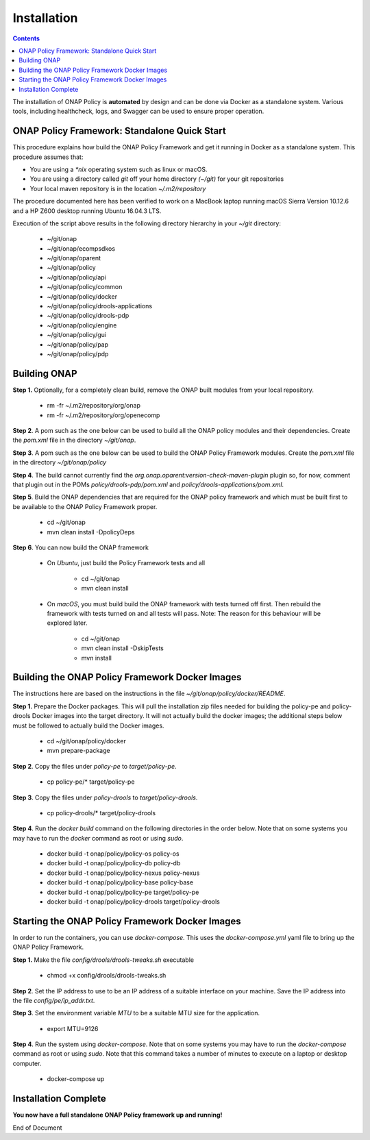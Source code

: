 .. This work is licensed under a Creative Commons Attribution 4.0 International License.
.. http://creativecommons.org/licenses/by/4.0

Installation
------------

.. contents::
    :depth: 3

The installation of ONAP Policy is **automated** by design and can be done via Docker as a standalone system.  
Various tools, including healthcheck, logs, and Swagger can be used to ensure proper operation.

ONAP Policy Framework: Standalone Quick Start
^^^^^^^^^^^^^^^^^^^^^^^^^^^^^^^^^^^^^^^^^^^^^
This procedure explains how build the ONAP Policy Framework and get it running in Docker as a standalone system. 
This procedure assumes that:

* You are using a *\*nix* operating system such as linux or macOS.
* You are using a directory called *git* off your home directory *(~/git)* for your git repositories
* Your local maven repository is in the location *~/.m2/repository*

The procedure documented here has been verified to work on a MacBook laptop running macOS Sierra Version 10.12.6 and a HP Z600 desktop running Ubuntu 16.04.3 LTS.


.. code-block:: bash
   :caption: Typical ONAP Policy Framework Clone Script
   :linenos:

    #!/usr/bin/env bash
    
    ## script name for output
    MOD_SCRIPT_NAME=`basename $0`
    
    ## the ONAP clone directory, defaults to "onap"
    clone_dir="onap"
    
    ## the ONAP repos to clone
    onap_repos="\
    oparent \
    ecompsdkos \
    policy/api \
    policy/common \
    policy/docker \
    policy/drools-applications \
    policy/drools-pdp \
    policy/engine \
    policy/gui \
    policy/pap \
    policy/pdp"
    
    ##
    ## Help screen and exit condition (i.e. too few arguments)
    ##
    Help()
    {
        echo ""
        echo "$MOD_SCRIPT_NAME - clones all required ONAP git repositories"
        echo ""
        echo "       Usage:  $MOD_SCRIPT_NAME [-options]"
        echo ""
        echo "       Options"
        echo "         -d          - the ONAP clone directory, defaults to '.'"
        echo "         -h          - this help screen"
        echo ""
        exit 255;
    }
    
    ##
    ## read command line
    ##
    while [ $# -gt 0 ]
    do
        case $1 in
            #-d ONAP clone directory
            -d)
                shift
                if [ -z "$1" ]; then
                    echo "$MOD_SCRIPT_NAME: no clone directory"
                    exit 1
                fi
                clone_dir=$1
                shift
            ;;
    
            #-h prints help and exists
            -h)
                Help;exit 0;;
    
            *)    echo "$MOD_SCRIPT_NAME: undefined CLI option - $1"; exit 255;;
        esac
    done
    
    if [ -f "$clone_dir" ]; then
        echo "$MOD_SCRIPT_NAME: requested clone directory '$clone_dir' exists as file"
        exit 2
    fi
    if [ -d "$clone_dir" ]; then
        echo "$MOD_SCRIPT_NAME: requested clone directory '$clone_dir' exists as directory"
        exit 2
    fi
    
    mkdir $clone_dir
    if [ $? != 0 ]
    then
        echo cannot clone ONAP repositories, could not create directory '"'$clone_dir'"'
        exit 3
    fi
    
    for repo in $onap_repos
    do
        repoDir=`dirname "$repo"`
        repoName=`basename "$repo"`
    
        if [ ! -z $dirName ]
        then
        mkdir "$clone_dir/$repoDir"
        if [ $? != 0 ]
        then
            echo cannot clone ONAP repositories, could not create directory '"'$clone_dir/repoDir'"'
            exit 4
        fi
        fi
    
        git clone https://gerrit.onap.org/r/${repo} $clone_dir/$repo
    done
    
    echo ONAP has been cloned into '"'$clone_dir'"'

Execution of the script above results in the following directory hierarchy in your *~/git* directory:

    *  ~/git/onap
    *  ~/git/onap/ecompsdkos
    *  ~/git/onap/oparent
    *  ~/git/onap/policy
    *  ~/git/onap/policy/api
    *  ~/git/onap/policy/common
    *  ~/git/onap/policy/docker
    *  ~/git/onap/policy/drools-applications
    *  ~/git/onap/policy/drools-pdp
    *  ~/git/onap/policy/engine
    *  ~/git/onap/policy/gui
    *  ~/git/onap/policy/pap
    *  ~/git/onap/policy/pdp    



Building ONAP
^^^^^^^^^^^^^

**Step 1.** Optionally, for a completely clean build, remove the ONAP built modules from your local repository.

    * rm -fr ~/.m2/repository/org/onap
    * rm -fr ~/.m2/repository/org/openecomp


**Step 2**. A pom such as the one below can be used to build all the ONAP policy modules and their dependencies. Create the *pom.xml* file in the directory *~/git/onap*.

.. code-block:: xml 
   :caption: Typical pom.xml to build the ONAP Policy Framework
   :linenos:

    <project xmlns="http://maven.apache.org/POM/4.0.0" 
    xmlns:xsi="http://www.w3.org/2001/XMLSchema-instance" 
    xsi:schemaLocation="http://maven.apache.org/POM/4.0.0 http://maven.apache.org/xsd/maven-4.0.0.xsd">

      <modelVersion>4.0.0</modelVersion>
      <groupId>org.onap</groupId>
      <artifactId>onap-policy_standalone</artifactId>
      <version>1.0.0-SNAPSHOT</version>
      <packaging>pom</packaging>
      <name>${project.artifactId}</name>
      <inceptionYear>2017</inceptionYear>
      <organization>
        <name>ONAP</name>
      </organization>
    
      <profiles>
        <profile>
          <id>policy-dependencies</id>
          <activation>
        <property>
              <name>policyDeps</name>
        </property>
          </activation>
          <modules>
        <module>oparent</module>
        <module>ecompsdkos/ecomp-sdk</module>
          </modules>
        </profile>
        <profile>
          <id>policy</id>
          <activation>
        <activeByDefault>true</activeByDefault>
          </activation>
          <modules>
        <module>oparent</module>
        <module>ecompsdkos/ecomp-sdk</module>
        <module>policy</module>
          </modules>
        </profile>
      </profiles>
    </project>
    


**Step 3**.  A pom such as the one below can be used to build the ONAP Policy Framework modules. Create the *pom.xml* file in the directory *~/git/onap/policy*

.. code-block:: xml 
   :caption: Typical pom.xml to build the ONAP Policy Framework Policy Modules
   :linenos:

    <project xmlns="http://maven.apache.org/POM/4.0.0" 
    xmlns:xsi="http://www.w3.org/2001/XMLSchema-instance" 
    xsi:schemaLocation="http://maven.apache.org/POM/4.0.0 http://maven.apache.org/xsd/maven-4.0.0.xsd">

        <modelVersion>4.0.0</modelVersion>
        <groupId>org.onap</groupId>
        <artifactId>onap-policy</artifactId>
        <version>1.0.0-SNAPSHOT</version>
        <packaging>pom</packaging>
        <name>${project.artifactId}</name>
        <inceptionYear>2017</inceptionYear>
        <organization>
            <name>ONAP</name>
        </organization>
    
        <modules>
            <module>common</module>
            <module>engine</module>
            <module>pdp</module>
            <module>pap</module>
            <module>drools-pdp</module>
            <module>drools-applications</module>
            <module>api</module>
            <module>gui</module>
            <module>docker</module>
        </modules>
    </project>

**Step 4**. The build cannot currently find the *org.onap.oparent:version-check-maven-plugin* plugin so, for now, comment that plugin out in the POMs *policy/drools-pdp/pom.xml* and *policy/drools-applications/pom.xml*.

**Step 5**. Build the ONAP dependencies that are required for the ONAP policy framework and which must be built first to be available to the ONAP Policy Framework proper.

    * cd ~/git/onap
    * mvn clean install -DpolicyDeps 

**Step 6**. You can now build the ONAP framework

   *  On *Ubuntu*, just build the Policy Framework tests and all

        - cd ~/git/onap
        - mvn clean install 

   *  On *macOS*, you must build build the ONAP framework with tests turned off first. Then rebuild the framework with tests turned on and all tests will pass. Note: The reason for this behaviour will be explored later. 
    
        - cd ~/git/onap
        - mvn clean install -DskipTests
        - mvn install
 

Building the ONAP Policy Framework Docker Images
^^^^^^^^^^^^^^^^^^^^^^^^^^^^^^^^^^^^^^^^^^^^^^^^
The instructions here are based on the instructions in the file *~/git/onap/policy/docker/README*.

**Step 1.** Prepare the Docker packages. This will pull the installation zip files needed for building the policy-pe and policy-drools Docker images into the target directory. It will not actually build the docker images; the additional steps below must be followed to actually build the Docker images.

    * cd ~/git/onap/policy/docker
    * mvn prepare-package

**Step 2**. Copy the files under *policy-pe* to *target/policy-pe*.

    * cp policy-pe/* target/policy-pe

**Step 3**. Copy the files under *policy-drools* to *target/policy-drools*.

    * cp policy-drools/* target/policy-drools

**Step 4**. Run the *docker build* command on the following directories in the order below. 
Note that on some systems you may have to run the *docker* command as root or using *sudo*.

    * docker build -t onap/policy/policy-os     policy-os
    * docker build -t onap/policy/policy-db     policy-db
    * docker build -t onap/policy/policy-nexus  policy-nexus
    * docker build -t onap/policy/policy-base   policy-base
    * docker build -t onap/policy/policy-pe     target/policy-pe
    * docker build -t onap/policy/policy-drools target/policy-drools

Starting the ONAP Policy Framework Docker Images
^^^^^^^^^^^^^^^^^^^^^^^^^^^^^^^^^^^^^^^^^^^^^^^^
In order to run the containers, you can use *docker-compose*. This uses the *docker-compose.yml* yaml file to bring up the ONAP Policy Framework.

**Step 1.** Make the file *config/drools/drools-tweaks.sh* executable

    * chmod +x config/drools/drools-tweaks.sh

**Step 2**. Set the IP address to use to be an IP address of a suitable interface on your machine. Save the IP address into the file *config/pe/ip_addr.txt*.

**Step 3**. Set the environment variable *MTU* to be a suitable MTU size for the application.

    * export MTU=9126

**Step 4**. Run the system using *docker-compose*. Note that on some systems you may have to run the *docker-compose* command as root or using *sudo*. Note that this command takes a number of minutes to execute on a laptop or desktop computer.

    * docker-compose up


Installation Complete
^^^^^^^^^^^^^^^^^^^^^

**You now have a full standalone ONAP Policy framework up and running!**


.. _Standalone Quick Start : https://wiki.onap.org/display/DW/ONAP+Policy+Framework%3A+Standalone+Quick+Start



End of Document

